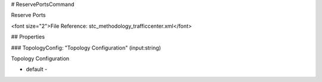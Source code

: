 # ReservePortsCommand

Reserve Ports

<font size="2">File Reference: stc_methodology_trafficcenter.xml</font>

## Properties

### TopologyConfig: "Topology Configuration" (input:string)

Topology Configuration

* default - 

